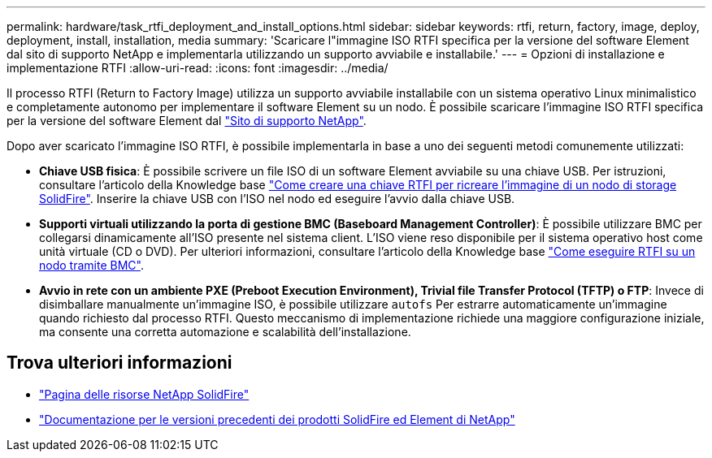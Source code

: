 ---
permalink: hardware/task_rtfi_deployment_and_install_options.html 
sidebar: sidebar 
keywords: rtfi, return, factory, image, deploy, deployment, install, installation, media 
summary: 'Scaricare l"immagine ISO RTFI specifica per la versione del software Element dal sito di supporto NetApp e implementarla utilizzando un supporto avviabile e installabile.' 
---
= Opzioni di installazione e implementazione RTFI
:allow-uri-read: 
:icons: font
:imagesdir: ../media/


[role="lead"]
Il processo RTFI (Return to Factory Image) utilizza un supporto avviabile installabile con un sistema operativo Linux minimalistico e completamente autonomo per implementare il software Element su un nodo. È possibile scaricare l'immagine ISO RTFI specifica per la versione del software Element dal https://mysupport.netapp.com/site/products/all/details/element-software/downloads-tab["Sito di supporto NetApp"^].

Dopo aver scaricato l'immagine ISO RTFI, è possibile implementarla in base a uno dei seguenti metodi comunemente utilizzati:

* *Chiave USB fisica*: È possibile scrivere un file ISO di un software Element avviabile su una chiave USB. Per istruzioni, consultare l'articolo della Knowledge base https://kb.netapp.com/Advice_and_Troubleshooting/Hybrid_Cloud_Infrastructure/NetApp_HCI/How_to_create_an_RTFI_key_to_re-image_a_SolidFire_storage_node["Come creare una chiave RTFI per ricreare l'immagine di un nodo di storage SolidFire"^]. Inserire la chiave USB con l'ISO nel nodo ed eseguire l'avvio dalla chiave USB.
* *Supporti virtuali utilizzando la porta di gestione BMC (Baseboard Management Controller)*: È possibile utilizzare BMC per collegarsi dinamicamente all'ISO presente nel sistema client. L'ISO viene reso disponibile per il sistema operativo host come unità virtuale (CD o DVD).  Per ulteriori informazioni, consultare l'articolo della Knowledge base https://kb.netapp.com/Advice_and_Troubleshooting/Hybrid_Cloud_Infrastructure/NetApp_HCI/How_to_RTFI_a_node_via_BMC["Come eseguire RTFI su un nodo tramite BMC"^].
* *Avvio in rete con un ambiente PXE (Preboot Execution Environment), Trivial file Transfer Protocol (TFTP) o FTP*: Invece di disimballare manualmente un'immagine ISO, è possibile utilizzare `autofs` Per estrarre automaticamente un'immagine quando richiesto dal processo RTFI. Questo meccanismo di implementazione richiede una maggiore configurazione iniziale, ma consente una corretta automazione e scalabilità dell'installazione.




== Trova ulteriori informazioni

* https://www.netapp.com/data-storage/solidfire/documentation/["Pagina delle risorse NetApp SolidFire"^]
* https://docs.netapp.com/sfe-122/topic/com.netapp.ndc.sfe-vers/GUID-B1944B0E-B335-4E0B-B9F1-E960BF32AE56.html["Documentazione per le versioni precedenti dei prodotti SolidFire ed Element di NetApp"^]

